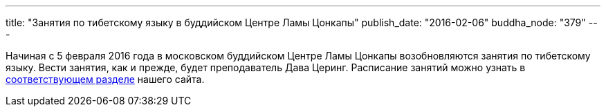---
title: "Занятия по тибетскому языку в буддийском Центре Ламы Цонкапы"
publish_date: "2016-02-06"
buddha_node: "379"
---

Начиная с 5 февраля 2016 года в московском буддийском Центре Ламы
Цонкапы возобновляются занятия по тибетскому языку. Вести занятия, как и
прежде, будет преподаватель Дава Церинг. Расписание занятий можно узнать
в link:/content/?q=node/114[соответствующем разделе] нашего
сайта.
